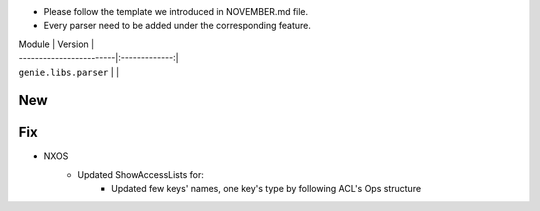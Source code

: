 * Please follow the template we introduced in NOVEMBER.md file.
* Every parser need to be added under the corresponding feature.

| Module                  | Version       |
| ------------------------|:-------------:|
| ``genie.libs.parser``   |               |

--------------------------------------------------------------------------------
                                New
--------------------------------------------------------------------------------


--------------------------------------------------------------------------------
                                Fix
--------------------------------------------------------------------------------
* NXOS
    * Updated ShowAccessLists for:
        * Updated few keys' names, one key's type by following ACL's Ops structure